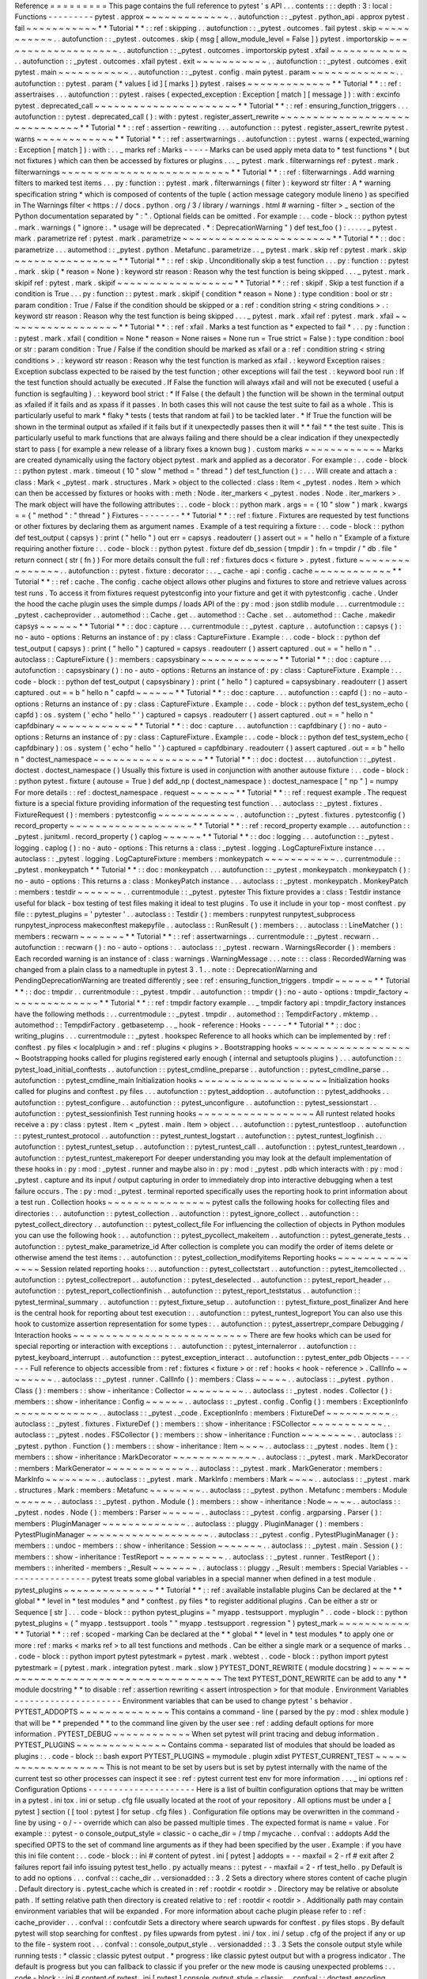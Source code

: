 Reference
=
=
=
=
=
=
=
=
=
This
page
contains
the
full
reference
to
pytest
'
s
API
.
.
.
contents
:
:
:
depth
:
3
:
local
:
Functions
-
-
-
-
-
-
-
-
-
pytest
.
approx
~
~
~
~
~
~
~
~
~
~
~
~
~
.
.
autofunction
:
:
_pytest
.
python_api
.
approx
pytest
.
fail
~
~
~
~
~
~
~
~
~
~
~
*
*
Tutorial
*
*
:
:
ref
:
skipping
.
.
autofunction
:
:
_pytest
.
outcomes
.
fail
pytest
.
skip
~
~
~
~
~
~
~
~
~
~
~
.
.
autofunction
:
:
_pytest
.
outcomes
.
skip
(
msg
[
allow_module_level
=
False
]
)
pytest
.
importorskip
~
~
~
~
~
~
~
~
~
~
~
~
~
~
~
~
~
~
~
.
.
autofunction
:
:
_pytest
.
outcomes
.
importorskip
pytest
.
xfail
~
~
~
~
~
~
~
~
~
~
~
~
.
.
autofunction
:
:
_pytest
.
outcomes
.
xfail
pytest
.
exit
~
~
~
~
~
~
~
~
~
~
~
.
.
autofunction
:
:
_pytest
.
outcomes
.
exit
pytest
.
main
~
~
~
~
~
~
~
~
~
~
~
.
.
autofunction
:
:
_pytest
.
config
.
main
pytest
.
param
~
~
~
~
~
~
~
~
~
~
~
~
~
.
.
autofunction
:
:
pytest
.
param
(
*
values
[
id
]
[
marks
]
)
pytest
.
raises
~
~
~
~
~
~
~
~
~
~
~
~
~
*
*
Tutorial
*
*
:
:
ref
:
assertraises
.
.
.
autofunction
:
:
pytest
.
raises
(
expected_exception
:
Exception
[
match
]
[
message
]
)
:
with
:
excinfo
pytest
.
deprecated_call
~
~
~
~
~
~
~
~
~
~
~
~
~
~
~
~
~
~
~
~
~
~
*
*
Tutorial
*
*
:
:
ref
:
ensuring_function_triggers
.
.
.
autofunction
:
:
pytest
.
deprecated_call
(
)
:
with
:
pytest
.
register_assert_rewrite
~
~
~
~
~
~
~
~
~
~
~
~
~
~
~
~
~
~
~
~
~
~
~
~
~
~
~
~
~
~
*
*
Tutorial
*
*
:
:
ref
:
assertion
-
rewriting
.
.
.
autofunction
:
:
pytest
.
register_assert_rewrite
pytest
.
warns
~
~
~
~
~
~
~
~
~
~
~
~
*
*
Tutorial
*
*
:
:
ref
:
assertwarnings
.
.
autofunction
:
:
pytest
.
warns
(
expected_warning
:
Exception
[
match
]
)
:
with
:
.
.
_
marks
ref
:
Marks
-
-
-
-
-
Marks
can
be
used
apply
meta
data
to
*
test
functions
*
(
but
not
fixtures
)
which
can
then
be
accessed
by
fixtures
or
plugins
.
.
.
_
pytest
.
mark
.
filterwarnings
ref
:
pytest
.
mark
.
filterwarnings
~
~
~
~
~
~
~
~
~
~
~
~
~
~
~
~
~
~
~
~
~
~
~
~
~
~
*
*
Tutorial
*
*
:
:
ref
:
filterwarnings
.
Add
warning
filters
to
marked
test
items
.
.
.
py
:
function
:
:
pytest
.
mark
.
filterwarnings
(
filter
)
:
keyword
str
filter
:
A
*
warning
specification
string
*
which
is
composed
of
contents
of
the
tuple
(
action
message
category
module
lineno
)
as
specified
in
The
Warnings
filter
<
https
:
/
/
docs
.
python
.
org
/
3
/
library
/
warnings
.
html
#
warning
-
filter
>
_
section
of
the
Python
documentation
separated
by
"
:
"
.
Optional
fields
can
be
omitted
.
For
example
:
.
.
code
-
block
:
:
python
pytest
.
mark
.
warnings
(
"
ignore
:
.
*
usage
will
be
deprecated
.
*
:
DeprecationWarning
"
)
def
test_foo
(
)
:
.
.
.
.
.
_
pytest
.
mark
.
parametrize
ref
:
pytest
.
mark
.
parametrize
~
~
~
~
~
~
~
~
~
~
~
~
~
~
~
~
~
~
~
~
~
~
~
*
*
Tutorial
*
*
:
:
doc
:
parametrize
.
.
.
automethod
:
:
_pytest
.
python
.
Metafunc
.
parametrize
.
.
_
pytest
.
mark
.
skip
ref
:
pytest
.
mark
.
skip
~
~
~
~
~
~
~
~
~
~
~
~
~
~
~
~
*
*
Tutorial
*
*
:
:
ref
:
skip
.
Unconditionally
skip
a
test
function
.
.
.
py
:
function
:
:
pytest
.
mark
.
skip
(
*
reason
=
None
)
:
keyword
str
reason
:
Reason
why
the
test
function
is
being
skipped
.
.
.
_
pytest
.
mark
.
skipif
ref
:
pytest
.
mark
.
skipif
~
~
~
~
~
~
~
~
~
~
~
~
~
~
~
~
~
~
*
*
Tutorial
*
*
:
:
ref
:
skipif
.
Skip
a
test
function
if
a
condition
is
True
.
.
.
py
:
function
:
:
pytest
.
mark
.
skipif
(
condition
*
reason
=
None
)
:
type
condition
:
bool
or
str
:
param
condition
:
True
/
False
if
the
condition
should
be
skipped
or
a
:
ref
:
condition
string
<
string
conditions
>
.
:
keyword
str
reason
:
Reason
why
the
test
function
is
being
skipped
.
.
.
_
pytest
.
mark
.
xfail
ref
:
pytest
.
mark
.
xfail
~
~
~
~
~
~
~
~
~
~
~
~
~
~
~
~
~
~
*
*
Tutorial
*
*
:
:
ref
:
xfail
.
Marks
a
test
function
as
*
expected
to
fail
*
.
.
.
py
:
function
:
:
pytest
.
mark
.
xfail
(
condition
=
None
*
reason
=
None
raises
=
None
run
=
True
strict
=
False
)
:
type
condition
:
bool
or
str
:
param
condition
:
True
/
False
if
the
condition
should
be
marked
as
xfail
or
a
:
ref
:
condition
string
<
string
conditions
>
.
:
keyword
str
reason
:
Reason
why
the
test
function
is
marked
as
xfail
.
:
keyword
Exception
raises
:
Exception
subclass
expected
to
be
raised
by
the
test
function
;
other
exceptions
will
fail
the
test
.
:
keyword
bool
run
:
If
the
test
function
should
actually
be
executed
.
If
False
the
function
will
always
xfail
and
will
not
be
executed
(
useful
a
function
is
segfaulting
)
.
:
keyword
bool
strict
:
*
If
False
(
the
default
)
the
function
will
be
shown
in
the
terminal
output
as
xfailed
if
it
fails
and
as
xpass
if
it
passes
.
In
both
cases
this
will
not
cause
the
test
suite
to
fail
as
a
whole
.
This
is
particularly
useful
to
mark
*
flaky
*
tests
(
tests
that
random
at
fail
)
to
be
tackled
later
.
*
If
True
the
function
will
be
shown
in
the
terminal
output
as
xfailed
if
it
fails
but
if
it
unexpectedly
passes
then
it
will
*
*
fail
*
*
the
test
suite
.
This
is
particularly
useful
to
mark
functions
that
are
always
failing
and
there
should
be
a
clear
indication
if
they
unexpectedly
start
to
pass
(
for
example
a
new
release
of
a
library
fixes
a
known
bug
)
.
custom
marks
~
~
~
~
~
~
~
~
~
~
~
~
Marks
are
created
dynamically
using
the
factory
object
pytest
.
mark
and
applied
as
a
decorator
.
For
example
:
.
.
code
-
block
:
:
python
pytest
.
mark
.
timeout
(
10
"
slow
"
method
=
"
thread
"
)
def
test_function
(
)
:
.
.
.
Will
create
and
attach
a
:
class
:
Mark
<
_pytest
.
mark
.
structures
.
Mark
>
object
to
the
collected
:
class
:
Item
<
_pytest
.
nodes
.
Item
>
which
can
then
be
accessed
by
fixtures
or
hooks
with
:
meth
:
Node
.
iter_markers
<
_pytest
.
nodes
.
Node
.
iter_markers
>
.
The
mark
object
will
have
the
following
attributes
:
.
.
code
-
block
:
:
python
mark
.
args
=
=
(
10
"
slow
"
)
mark
.
kwargs
=
=
{
"
method
"
:
"
thread
"
}
Fixtures
-
-
-
-
-
-
-
-
*
*
Tutorial
*
*
:
:
ref
:
fixture
.
Fixtures
are
requested
by
test
functions
or
other
fixtures
by
declaring
them
as
argument
names
.
Example
of
a
test
requiring
a
fixture
:
.
.
code
-
block
:
:
python
def
test_output
(
capsys
)
:
print
(
"
hello
"
)
out
err
=
capsys
.
readouterr
(
)
assert
out
=
=
"
hello
\
n
"
Example
of
a
fixture
requiring
another
fixture
:
.
.
code
-
block
:
:
python
pytest
.
fixture
def
db_session
(
tmpdir
)
:
fn
=
tmpdir
/
"
db
.
file
"
return
connect
(
str
(
fn
)
)
For
more
details
consult
the
full
:
ref
:
fixtures
docs
<
fixture
>
.
pytest
.
fixture
~
~
~
~
~
~
~
~
~
~
~
~
~
~
~
.
.
autofunction
:
:
pytest
.
fixture
:
decorator
:
.
.
_
cache
-
api
:
config
.
cache
~
~
~
~
~
~
~
~
~
~
~
~
*
*
Tutorial
*
*
:
:
ref
:
cache
.
The
config
.
cache
object
allows
other
plugins
and
fixtures
to
store
and
retrieve
values
across
test
runs
.
To
access
it
from
fixtures
request
pytestconfig
into
your
fixture
and
get
it
with
pytestconfig
.
cache
.
Under
the
hood
the
cache
plugin
uses
the
simple
dumps
/
loads
API
of
the
:
py
:
mod
:
json
stdlib
module
.
.
.
currentmodule
:
:
_pytest
.
cacheprovider
.
.
automethod
:
:
Cache
.
get
.
.
automethod
:
:
Cache
.
set
.
.
automethod
:
:
Cache
.
makedir
capsys
~
~
~
~
~
~
*
*
Tutorial
*
*
:
:
doc
:
capture
.
.
.
currentmodule
:
:
_pytest
.
capture
.
.
autofunction
:
:
capsys
(
)
:
no
-
auto
-
options
:
Returns
an
instance
of
:
py
:
class
:
CaptureFixture
.
Example
:
.
.
code
-
block
:
:
python
def
test_output
(
capsys
)
:
print
(
"
hello
"
)
captured
=
capsys
.
readouterr
(
)
assert
captured
.
out
=
=
"
hello
\
n
"
.
.
autoclass
:
:
CaptureFixture
(
)
:
members
:
capsysbinary
~
~
~
~
~
~
~
~
~
~
~
~
*
*
Tutorial
*
*
:
:
doc
:
capture
.
.
.
autofunction
:
:
capsysbinary
(
)
:
no
-
auto
-
options
:
Returns
an
instance
of
:
py
:
class
:
CaptureFixture
.
Example
:
.
.
code
-
block
:
:
python
def
test_output
(
capsysbinary
)
:
print
(
"
hello
"
)
captured
=
capsysbinary
.
readouterr
(
)
assert
captured
.
out
=
=
b
"
hello
\
n
"
capfd
~
~
~
~
~
~
*
*
Tutorial
*
*
:
:
doc
:
capture
.
.
.
autofunction
:
:
capfd
(
)
:
no
-
auto
-
options
:
Returns
an
instance
of
:
py
:
class
:
CaptureFixture
.
Example
:
.
.
code
-
block
:
:
python
def
test_system_echo
(
capfd
)
:
os
.
system
(
'
echo
"
hello
"
'
)
captured
=
capsys
.
readouterr
(
)
assert
captured
.
out
=
=
"
hello
\
n
"
capfdbinary
~
~
~
~
~
~
~
~
~
~
~
~
*
*
Tutorial
*
*
:
:
doc
:
capture
.
.
.
autofunction
:
:
capfdbinary
(
)
:
no
-
auto
-
options
:
Returns
an
instance
of
:
py
:
class
:
CaptureFixture
.
Example
:
.
.
code
-
block
:
:
python
def
test_system_echo
(
capfdbinary
)
:
os
.
system
(
'
echo
"
hello
"
'
)
captured
=
capfdbinary
.
readouterr
(
)
assert
captured
.
out
=
=
b
"
hello
\
n
"
doctest_namespace
~
~
~
~
~
~
~
~
~
~
~
~
~
~
~
~
~
*
*
Tutorial
*
*
:
:
doc
:
doctest
.
.
.
autofunction
:
:
_pytest
.
doctest
.
doctest_namespace
(
)
Usually
this
fixture
is
used
in
conjunction
with
another
autouse
fixture
:
.
.
code
-
block
:
:
python
pytest
.
fixture
(
autouse
=
True
)
def
add_np
(
doctest_namespace
)
:
doctest_namespace
[
"
np
"
]
=
numpy
For
more
details
:
:
ref
:
doctest_namespace
.
request
~
~
~
~
~
~
~
*
*
Tutorial
*
*
:
:
ref
:
request
example
.
The
request
fixture
is
a
special
fixture
providing
information
of
the
requesting
test
function
.
.
.
autoclass
:
:
_pytest
.
fixtures
.
FixtureRequest
(
)
:
members
:
pytestconfig
~
~
~
~
~
~
~
~
~
~
~
~
.
.
autofunction
:
:
_pytest
.
fixtures
.
pytestconfig
(
)
record_property
~
~
~
~
~
~
~
~
~
~
~
~
~
~
~
~
~
~
~
*
*
Tutorial
*
*
:
:
ref
:
record_property
example
.
.
.
autofunction
:
:
_pytest
.
junitxml
.
record_property
(
)
caplog
~
~
~
~
~
~
*
*
Tutorial
*
*
:
:
doc
:
logging
.
.
.
autofunction
:
:
_pytest
.
logging
.
caplog
(
)
:
no
-
auto
-
options
:
This
returns
a
:
class
:
_pytest
.
logging
.
LogCaptureFixture
instance
.
.
.
autoclass
:
:
_pytest
.
logging
.
LogCaptureFixture
:
members
:
monkeypatch
~
~
~
~
~
~
~
~
~
~
~
.
.
currentmodule
:
:
_pytest
.
monkeypatch
*
*
Tutorial
*
*
:
:
doc
:
monkeypatch
.
.
.
autofunction
:
:
_pytest
.
monkeypatch
.
monkeypatch
(
)
:
no
-
auto
-
options
:
This
returns
a
:
class
:
MonkeyPatch
instance
.
.
.
autoclass
:
:
_pytest
.
monkeypatch
.
MonkeyPatch
:
members
:
testdir
~
~
~
~
~
~
~
.
.
currentmodule
:
:
_pytest
.
pytester
This
fixture
provides
a
:
class
:
Testdir
instance
useful
for
black
-
box
testing
of
test
files
making
it
ideal
to
test
plugins
.
To
use
it
include
in
your
top
-
most
conftest
.
py
file
:
:
pytest_plugins
=
'
pytester
'
.
.
autoclass
:
:
Testdir
(
)
:
members
:
runpytest
runpytest_subprocess
runpytest_inprocess
makeconftest
makepyfile
.
.
autoclass
:
:
RunResult
(
)
:
members
:
.
.
autoclass
:
:
LineMatcher
(
)
:
members
:
recwarn
~
~
~
~
~
~
~
*
*
Tutorial
*
*
:
:
ref
:
assertwarnings
.
.
currentmodule
:
:
_pytest
.
recwarn
.
.
autofunction
:
:
recwarn
(
)
:
no
-
auto
-
options
:
.
.
autoclass
:
:
_pytest
.
recwarn
.
WarningsRecorder
(
)
:
members
:
Each
recorded
warning
is
an
instance
of
:
class
:
warnings
.
WarningMessage
.
.
.
note
:
:
:
class
:
RecordedWarning
was
changed
from
a
plain
class
to
a
namedtuple
in
pytest
3
.
1
.
.
note
:
:
DeprecationWarning
and
PendingDeprecationWarning
are
treated
differently
;
see
:
ref
:
ensuring_function_triggers
.
tmpdir
~
~
~
~
~
~
*
*
Tutorial
*
*
:
:
doc
:
tmpdir
.
.
currentmodule
:
:
_pytest
.
tmpdir
.
.
autofunction
:
:
tmpdir
(
)
:
no
-
auto
-
options
:
tmpdir_factory
~
~
~
~
~
~
~
~
~
~
~
~
~
~
*
*
Tutorial
*
*
:
:
ref
:
tmpdir
factory
example
.
.
_
tmpdir
factory
api
:
tmpdir_factory
instances
have
the
following
methods
:
.
.
currentmodule
:
:
_pytest
.
tmpdir
.
.
automethod
:
:
TempdirFactory
.
mktemp
.
.
automethod
:
:
TempdirFactory
.
getbasetemp
.
.
_
hook
-
reference
:
Hooks
-
-
-
-
-
*
*
Tutorial
*
*
:
:
doc
:
writing_plugins
.
.
.
currentmodule
:
:
_pytest
.
hookspec
Reference
to
all
hooks
which
can
be
implemented
by
:
ref
:
conftest
.
py
files
<
localplugin
>
and
:
ref
:
plugins
<
plugins
>
.
Bootstrapping
hooks
~
~
~
~
~
~
~
~
~
~
~
~
~
~
~
~
~
~
~
Bootstrapping
hooks
called
for
plugins
registered
early
enough
(
internal
and
setuptools
plugins
)
.
.
.
autofunction
:
:
pytest_load_initial_conftests
.
.
autofunction
:
:
pytest_cmdline_preparse
.
.
autofunction
:
:
pytest_cmdline_parse
.
.
autofunction
:
:
pytest_cmdline_main
Initialization
hooks
~
~
~
~
~
~
~
~
~
~
~
~
~
~
~
~
~
~
~
~
Initialization
hooks
called
for
plugins
and
conftest
.
py
files
.
.
.
autofunction
:
:
pytest_addoption
.
.
autofunction
:
:
pytest_addhooks
.
.
autofunction
:
:
pytest_configure
.
.
autofunction
:
:
pytest_unconfigure
.
.
autofunction
:
:
pytest_sessionstart
.
.
autofunction
:
:
pytest_sessionfinish
Test
running
hooks
~
~
~
~
~
~
~
~
~
~
~
~
~
~
~
~
~
~
All
runtest
related
hooks
receive
a
:
py
:
class
:
pytest
.
Item
<
_pytest
.
main
.
Item
>
object
.
.
.
autofunction
:
:
pytest_runtestloop
.
.
autofunction
:
:
pytest_runtest_protocol
.
.
autofunction
:
:
pytest_runtest_logstart
.
.
autofunction
:
:
pytest_runtest_logfinish
.
.
autofunction
:
:
pytest_runtest_setup
.
.
autofunction
:
:
pytest_runtest_call
.
.
autofunction
:
:
pytest_runtest_teardown
.
.
autofunction
:
:
pytest_runtest_makereport
For
deeper
understanding
you
may
look
at
the
default
implementation
of
these
hooks
in
:
py
:
mod
:
_pytest
.
runner
and
maybe
also
in
:
py
:
mod
:
_pytest
.
pdb
which
interacts
with
:
py
:
mod
:
_pytest
.
capture
and
its
input
/
output
capturing
in
order
to
immediately
drop
into
interactive
debugging
when
a
test
failure
occurs
.
The
:
py
:
mod
:
_pytest
.
terminal
reported
specifically
uses
the
reporting
hook
to
print
information
about
a
test
run
.
Collection
hooks
~
~
~
~
~
~
~
~
~
~
~
~
~
~
~
~
pytest
calls
the
following
hooks
for
collecting
files
and
directories
:
.
.
autofunction
:
:
pytest_collection
.
.
autofunction
:
:
pytest_ignore_collect
.
.
autofunction
:
:
pytest_collect_directory
.
.
autofunction
:
:
pytest_collect_file
For
influencing
the
collection
of
objects
in
Python
modules
you
can
use
the
following
hook
:
.
.
autofunction
:
:
pytest_pycollect_makeitem
.
.
autofunction
:
:
pytest_generate_tests
.
.
autofunction
:
:
pytest_make_parametrize_id
After
collection
is
complete
you
can
modify
the
order
of
items
delete
or
otherwise
amend
the
test
items
:
.
.
autofunction
:
:
pytest_collection_modifyitems
Reporting
hooks
~
~
~
~
~
~
~
~
~
~
~
~
~
~
~
Session
related
reporting
hooks
:
.
.
autofunction
:
:
pytest_collectstart
.
.
autofunction
:
:
pytest_itemcollected
.
.
autofunction
:
:
pytest_collectreport
.
.
autofunction
:
:
pytest_deselected
.
.
autofunction
:
:
pytest_report_header
.
.
autofunction
:
:
pytest_report_collectionfinish
.
.
autofunction
:
:
pytest_report_teststatus
.
.
autofunction
:
:
pytest_terminal_summary
.
.
autofunction
:
:
pytest_fixture_setup
.
.
autofunction
:
:
pytest_fixture_post_finalizer
And
here
is
the
central
hook
for
reporting
about
test
execution
:
.
.
autofunction
:
:
pytest_runtest_logreport
You
can
also
use
this
hook
to
customize
assertion
representation
for
some
types
:
.
.
autofunction
:
:
pytest_assertrepr_compare
Debugging
/
Interaction
hooks
~
~
~
~
~
~
~
~
~
~
~
~
~
~
~
~
~
~
~
~
~
~
~
~
~
~
~
There
are
few
hooks
which
can
be
used
for
special
reporting
or
interaction
with
exceptions
:
.
.
autofunction
:
:
pytest_internalerror
.
.
autofunction
:
:
pytest_keyboard_interrupt
.
.
autofunction
:
:
pytest_exception_interact
.
.
autofunction
:
:
pytest_enter_pdb
Objects
-
-
-
-
-
-
-
Full
reference
to
objects
accessible
from
:
ref
:
fixtures
<
fixture
>
or
:
ref
:
hooks
<
hook
-
reference
>
.
CallInfo
~
~
~
~
~
~
~
~
.
.
autoclass
:
:
_pytest
.
runner
.
CallInfo
(
)
:
members
:
Class
~
~
~
~
~
.
.
autoclass
:
:
_pytest
.
python
.
Class
(
)
:
members
:
:
show
-
inheritance
:
Collector
~
~
~
~
~
~
~
~
~
.
.
autoclass
:
:
_pytest
.
nodes
.
Collector
(
)
:
members
:
:
show
-
inheritance
:
Config
~
~
~
~
~
~
.
.
autoclass
:
:
_pytest
.
config
.
Config
(
)
:
members
:
ExceptionInfo
~
~
~
~
~
~
~
~
~
~
~
~
~
.
.
autoclass
:
:
_pytest
.
_code
.
ExceptionInfo
:
members
:
FixtureDef
~
~
~
~
~
~
~
~
~
~
.
.
autoclass
:
:
_pytest
.
fixtures
.
FixtureDef
(
)
:
members
:
:
show
-
inheritance
:
FSCollector
~
~
~
~
~
~
~
~
~
~
~
.
.
autoclass
:
:
_pytest
.
nodes
.
FSCollector
(
)
:
members
:
:
show
-
inheritance
:
Function
~
~
~
~
~
~
~
~
.
.
autoclass
:
:
_pytest
.
python
.
Function
(
)
:
members
:
:
show
-
inheritance
:
Item
~
~
~
~
.
.
autoclass
:
:
_pytest
.
nodes
.
Item
(
)
:
members
:
:
show
-
inheritance
:
MarkDecorator
~
~
~
~
~
~
~
~
~
~
~
~
~
.
.
autoclass
:
:
_pytest
.
mark
.
MarkDecorator
:
members
:
MarkGenerator
~
~
~
~
~
~
~
~
~
~
~
~
~
.
.
autoclass
:
:
_pytest
.
mark
.
MarkGenerator
:
members
:
MarkInfo
~
~
~
~
~
~
~
~
.
.
autoclass
:
:
_pytest
.
mark
.
MarkInfo
:
members
:
Mark
~
~
~
~
.
.
autoclass
:
:
_pytest
.
mark
.
structures
.
Mark
:
members
:
Metafunc
~
~
~
~
~
~
~
~
.
.
autoclass
:
:
_pytest
.
python
.
Metafunc
:
members
:
Module
~
~
~
~
~
~
.
.
autoclass
:
:
_pytest
.
python
.
Module
(
)
:
members
:
:
show
-
inheritance
:
Node
~
~
~
~
.
.
autoclass
:
:
_pytest
.
nodes
.
Node
(
)
:
members
:
Parser
~
~
~
~
~
~
.
.
autoclass
:
:
_pytest
.
config
.
argparsing
.
Parser
(
)
:
members
:
PluginManager
~
~
~
~
~
~
~
~
~
~
~
~
~
.
.
autoclass
:
:
pluggy
.
PluginManager
(
)
:
members
:
PytestPluginManager
~
~
~
~
~
~
~
~
~
~
~
~
~
~
~
~
~
~
~
.
.
autoclass
:
:
_pytest
.
config
.
PytestPluginManager
(
)
:
members
:
:
undoc
-
members
:
:
show
-
inheritance
:
Session
~
~
~
~
~
~
~
.
.
autoclass
:
:
_pytest
.
main
.
Session
(
)
:
members
:
:
show
-
inheritance
:
TestReport
~
~
~
~
~
~
~
~
~
~
.
.
autoclass
:
:
_pytest
.
runner
.
TestReport
(
)
:
members
:
:
inherited
-
members
:
_Result
~
~
~
~
~
~
~
.
.
autoclass
:
:
pluggy
.
_Result
:
members
:
Special
Variables
-
-
-
-
-
-
-
-
-
-
-
-
-
-
-
-
-
pytest
treats
some
global
variables
in
a
special
manner
when
defined
in
a
test
module
.
pytest_plugins
~
~
~
~
~
~
~
~
~
~
~
~
~
~
*
*
Tutorial
*
*
:
:
ref
:
available
installable
plugins
Can
be
declared
at
the
*
*
global
*
*
level
in
*
test
modules
*
and
*
conftest
.
py
files
*
to
register
additional
plugins
.
Can
be
either
a
str
or
Sequence
[
str
]
.
.
.
code
-
block
:
:
python
pytest_plugins
=
"
myapp
.
testsupport
.
myplugin
"
.
.
code
-
block
:
:
python
pytest_plugins
=
(
"
myapp
.
testsupport
.
tools
"
"
myapp
.
testsupport
.
regression
"
)
pytest_mark
~
~
~
~
~
~
~
~
~
~
~
*
*
Tutorial
*
*
:
:
ref
:
scoped
-
marking
Can
be
declared
at
the
*
*
global
*
*
level
in
*
test
modules
*
to
apply
one
or
more
:
ref
:
marks
<
marks
ref
>
to
all
test
functions
and
methods
.
Can
be
either
a
single
mark
or
a
sequence
of
marks
.
.
.
code
-
block
:
:
python
import
pytest
pytestmark
=
pytest
.
mark
.
webtest
.
.
code
-
block
:
:
python
import
pytest
pytestmark
=
(
pytest
.
mark
.
integration
pytest
.
mark
.
slow
)
PYTEST_DONT_REWRITE
(
module
docstring
)
~
~
~
~
~
~
~
~
~
~
~
~
~
~
~
~
~
~
~
~
~
~
~
~
~
~
~
~
~
~
~
~
~
~
~
~
~
~
The
text
PYTEST_DONT_REWRITE
can
be
add
to
any
*
*
module
docstring
*
*
to
disable
:
ref
:
assertion
rewriting
<
assert
introspection
>
for
that
module
.
Environment
Variables
-
-
-
-
-
-
-
-
-
-
-
-
-
-
-
-
-
-
-
-
-
Environment
variables
that
can
be
used
to
change
pytest
'
s
behavior
.
PYTEST_ADDOPTS
~
~
~
~
~
~
~
~
~
~
~
~
~
~
This
contains
a
command
-
line
(
parsed
by
the
py
:
mod
:
shlex
module
)
that
will
be
*
*
prepended
*
*
to
the
command
line
given
by
the
user
see
:
ref
:
adding
default
options
for
more
information
.
PYTEST_DEBUG
~
~
~
~
~
~
~
~
~
~
~
~
When
set
pytest
will
print
tracing
and
debug
information
.
PYTEST_PLUGINS
~
~
~
~
~
~
~
~
~
~
~
~
~
~
Contains
comma
-
separated
list
of
modules
that
should
be
loaded
as
plugins
:
.
.
code
-
block
:
:
bash
export
PYTEST_PLUGINS
=
mymodule
.
plugin
xdist
PYTEST_CURRENT_TEST
~
~
~
~
~
~
~
~
~
~
~
~
~
~
~
~
~
~
~
This
is
not
meant
to
be
set
by
users
but
is
set
by
pytest
internally
with
the
name
of
the
current
test
so
other
processes
can
inspect
it
see
:
ref
:
pytest
current
test
env
for
more
information
.
.
.
_
ini
options
ref
:
Configuration
Options
-
-
-
-
-
-
-
-
-
-
-
-
-
-
-
-
-
-
-
-
-
Here
is
a
list
of
builtin
configuration
options
that
may
be
written
in
a
pytest
.
ini
tox
.
ini
or
setup
.
cfg
file
usually
located
at
the
root
of
your
repository
.
All
options
must
be
under
a
[
pytest
]
section
(
[
tool
:
pytest
]
for
setup
.
cfg
files
)
.
Configuration
file
options
may
be
overwritten
in
the
command
-
line
by
using
-
o
/
-
-
override
which
can
also
be
passed
multiple
times
.
The
expected
format
is
name
=
value
.
For
example
:
:
pytest
-
o
console_output_style
=
classic
-
o
cache_dir
=
/
tmp
/
mycache
.
.
confval
:
:
addopts
Add
the
specified
OPTS
to
the
set
of
command
line
arguments
as
if
they
had
been
specified
by
the
user
.
Example
:
if
you
have
this
ini
file
content
:
.
.
code
-
block
:
:
ini
#
content
of
pytest
.
ini
[
pytest
]
addopts
=
-
-
maxfail
=
2
-
rf
#
exit
after
2
failures
report
fail
info
issuing
pytest
test_hello
.
py
actually
means
:
:
pytest
-
-
maxfail
=
2
-
rf
test_hello
.
py
Default
is
to
add
no
options
.
.
.
confval
:
:
cache_dir
.
.
versionadded
:
:
3
.
2
Sets
a
directory
where
stores
content
of
cache
plugin
.
Default
directory
is
.
pytest_cache
which
is
created
in
:
ref
:
rootdir
<
rootdir
>
.
Directory
may
be
relative
or
absolute
path
.
If
setting
relative
path
then
directory
is
created
relative
to
:
ref
:
rootdir
<
rootdir
>
.
Additionally
path
may
contain
environment
variables
that
will
be
expanded
.
For
more
information
about
cache
plugin
please
refer
to
:
ref
:
cache_provider
.
.
.
confval
:
:
confcutdir
Sets
a
directory
where
search
upwards
for
conftest
.
py
files
stops
.
By
default
pytest
will
stop
searching
for
conftest
.
py
files
upwards
from
pytest
.
ini
/
tox
.
ini
/
setup
.
cfg
of
the
project
if
any
or
up
to
the
file
-
system
root
.
.
.
confval
:
:
console_output_style
.
.
versionadded
:
:
3
.
3
Sets
the
console
output
style
while
running
tests
:
*
classic
:
classic
pytest
output
.
*
progress
:
like
classic
pytest
output
but
with
a
progress
indicator
.
The
default
is
progress
but
you
can
fallback
to
classic
if
you
prefer
or
the
new
mode
is
causing
unexpected
problems
:
.
.
code
-
block
:
:
ini
#
content
of
pytest
.
ini
[
pytest
]
console_output_style
=
classic
.
.
confval
:
:
doctest_encoding
.
.
versionadded
:
:
3
.
1
Default
encoding
to
use
to
decode
text
files
with
docstrings
.
:
doc
:
See
how
pytest
handles
doctests
<
doctest
>
.
.
.
confval
:
:
doctest_optionflags
One
or
more
doctest
flag
names
from
the
standard
doctest
module
.
:
doc
:
See
how
pytest
handles
doctests
<
doctest
>
.
.
.
confval
:
:
empty_parameter_set_mark
.
.
versionadded
:
:
3
.
4
Allows
to
pick
the
action
for
empty
parametersets
in
parameterization
*
skip
skips
tests
with
an
empty
parameterset
(
default
)
*
xfail
marks
tests
with
an
empty
parameterset
as
xfail
(
run
=
False
)
.
.
code
-
block
:
:
ini
#
content
of
pytest
.
ini
[
pytest
]
empty_parameter_set_mark
=
xfail
.
.
note
:
:
The
default
value
of
this
option
is
planned
to
change
to
xfail
in
future
releases
as
this
is
considered
less
error
prone
see
#
3155
<
https
:
/
/
github
.
com
/
pytest
-
dev
/
pytest
/
issues
/
3155
>
_
for
more
details
.
.
.
confval
:
:
filterwarnings
.
.
versionadded
:
:
3
.
1
Sets
a
list
of
filters
and
actions
that
should
be
taken
for
matched
warnings
.
By
default
all
warnings
emitted
during
the
test
session
will
be
displayed
in
a
summary
at
the
end
of
the
test
session
.
.
.
code
-
block
:
:
ini
#
content
of
pytest
.
ini
[
pytest
]
filterwarnings
=
error
ignore
:
:
DeprecationWarning
This
tells
pytest
to
ignore
deprecation
warnings
and
turn
all
other
warnings
into
errors
.
For
more
information
please
refer
to
:
ref
:
warnings
.
.
.
confval
:
:
junit_suite_name
.
.
versionadded
:
:
3
.
1
To
set
the
name
of
the
root
test
suite
xml
item
you
can
configure
the
junit_suite_name
option
in
your
config
file
:
.
.
code
-
block
:
:
ini
[
pytest
]
junit_suite_name
=
my_suite
.
.
confval
:
:
log_cli_date_format
.
.
versionadded
:
:
3
.
3
Sets
a
:
py
:
func
:
time
.
strftime
-
compatible
string
that
will
be
used
when
formatting
dates
for
live
logging
.
.
.
code
-
block
:
:
ini
[
pytest
]
log_cli_date_format
=
%
Y
-
%
m
-
%
d
%
H
:
%
M
:
%
S
For
more
information
see
:
ref
:
live_logs
.
.
.
confval
:
:
log_cli_format
.
.
versionadded
:
:
3
.
3
Sets
a
:
py
:
mod
:
logging
-
compatible
string
used
to
format
live
logging
messages
.
.
.
code
-
block
:
:
ini
[
pytest
]
log_cli_format
=
%
(
asctime
)
s
%
(
levelname
)
s
%
(
message
)
s
For
more
information
see
:
ref
:
live_logs
.
.
.
confval
:
:
log_cli_level
.
.
versionadded
:
:
3
.
3
Sets
the
minimum
log
message
level
that
should
be
captured
for
live
logging
.
The
integer
value
or
the
names
of
the
levels
can
be
used
.
.
.
code
-
block
:
:
ini
[
pytest
]
log_cli_level
=
INFO
For
more
information
see
:
ref
:
live_logs
.
.
.
confval
:
:
log_date_format
.
.
versionadded
:
:
3
.
3
Sets
a
:
py
:
func
:
time
.
strftime
-
compatible
string
that
will
be
used
when
formatting
dates
for
logging
capture
.
.
.
code
-
block
:
:
ini
[
pytest
]
log_date_format
=
%
Y
-
%
m
-
%
d
%
H
:
%
M
:
%
S
For
more
information
see
:
ref
:
logging
.
.
.
confval
:
:
log_file
.
.
versionadded
:
:
3
.
3
Sets
a
file
name
relative
to
the
pytest
.
ini
file
where
log
messages
should
be
written
to
in
addition
to
the
other
logging
facilities
that
are
active
.
.
.
code
-
block
:
:
ini
[
pytest
]
log_file
=
logs
/
pytest
-
logs
.
txt
For
more
information
see
:
ref
:
logging
.
.
.
confval
:
:
log_file_date_format
.
.
versionadded
:
:
3
.
3
Sets
a
:
py
:
func
:
time
.
strftime
-
compatible
string
that
will
be
used
when
formatting
dates
for
the
logging
file
.
.
.
code
-
block
:
:
ini
[
pytest
]
log_file_date_format
=
%
Y
-
%
m
-
%
d
%
H
:
%
M
:
%
S
For
more
information
see
:
ref
:
logging
.
.
.
confval
:
:
log_file_format
.
.
versionadded
:
:
3
.
3
Sets
a
:
py
:
mod
:
logging
-
compatible
string
used
to
format
logging
messages
redirected
to
the
logging
file
.
.
.
code
-
block
:
:
ini
[
pytest
]
log_file_format
=
%
(
asctime
)
s
%
(
levelname
)
s
%
(
message
)
s
For
more
information
see
:
ref
:
logging
.
.
.
confval
:
:
log_file_level
.
.
versionadded
:
:
3
.
3
Sets
the
minimum
log
message
level
that
should
be
captured
for
the
logging
file
.
The
integer
value
or
the
names
of
the
levels
can
be
used
.
.
.
code
-
block
:
:
ini
[
pytest
]
log_file_level
=
INFO
For
more
information
see
:
ref
:
logging
.
.
.
confval
:
:
log_format
.
.
versionadded
:
:
3
.
3
Sets
a
:
py
:
mod
:
logging
-
compatible
string
used
to
format
captured
logging
messages
.
.
.
code
-
block
:
:
ini
[
pytest
]
log_format
=
%
(
asctime
)
s
%
(
levelname
)
s
%
(
message
)
s
For
more
information
see
:
ref
:
logging
.
.
.
confval
:
:
log_level
.
.
versionadded
:
:
3
.
3
Sets
the
minimum
log
message
level
that
should
be
captured
for
logging
capture
.
The
integer
value
or
the
names
of
the
levels
can
be
used
.
.
.
code
-
block
:
:
ini
[
pytest
]
log_level
=
INFO
For
more
information
see
:
ref
:
logging
.
.
.
confval
:
:
log_print
.
.
versionadded
:
:
3
.
3
If
set
to
False
will
disable
displaying
captured
logging
messages
for
failed
tests
.
.
.
code
-
block
:
:
ini
[
pytest
]
log_print
=
False
For
more
information
see
:
ref
:
logging
.
.
.
confval
:
:
markers
List
of
markers
that
are
allowed
in
test
functions
enforced
when
-
-
strict
command
-
line
argument
is
used
.
You
can
use
a
marker
name
per
line
indented
from
the
option
name
.
.
.
code
-
block
:
:
ini
[
pytest
]
markers
=
slow
serial
.
.
confval
:
:
minversion
Specifies
a
minimal
pytest
version
required
for
running
tests
.
.
.
code
-
block
:
:
ini
#
content
of
pytest
.
ini
[
pytest
]
minversion
=
3
.
0
#
will
fail
if
we
run
with
pytest
-
2
.
8
.
.
confval
:
:
norecursedirs
Set
the
directory
basename
patterns
to
avoid
when
recursing
for
test
discovery
.
The
individual
(
fnmatch
-
style
)
patterns
are
applied
to
the
basename
of
a
directory
to
decide
if
to
recurse
into
it
.
Pattern
matching
characters
:
:
*
matches
everything
?
matches
any
single
character
[
seq
]
matches
any
character
in
seq
[
!
seq
]
matches
any
char
not
in
seq
Default
patterns
are
'
.
*
'
'
build
'
'
dist
'
'
CVS
'
'
_darcs
'
'
{
arch
}
'
'
*
.
egg
'
'
venv
'
.
Setting
a
norecursedirs
replaces
the
default
.
Here
is
an
example
of
how
to
avoid
certain
directories
:
.
.
code
-
block
:
:
ini
[
pytest
]
norecursedirs
=
.
svn
_build
tmp
*
This
would
tell
pytest
to
not
look
into
typical
subversion
or
sphinx
-
build
directories
or
into
any
tmp
prefixed
directory
.
Additionally
pytest
will
attempt
to
intelligently
identify
and
ignore
a
virtualenv
by
the
presence
of
an
activation
script
.
Any
directory
deemed
to
be
the
root
of
a
virtual
environment
will
not
be
considered
during
test
collection
unless
collect
in
virtualenv
is
given
.
Note
also
that
norecursedirs
takes
precedence
over
collect
in
virtualenv
;
e
.
g
.
if
you
intend
to
run
tests
in
a
virtualenv
with
a
base
directory
that
matches
'
.
*
'
you
*
must
*
override
norecursedirs
in
addition
to
using
the
collect
in
virtualenv
flag
.
.
.
confval
:
:
python_classes
One
or
more
name
prefixes
or
glob
-
style
patterns
determining
which
classes
are
considered
for
test
collection
.
By
default
pytest
will
consider
any
class
prefixed
with
Test
as
a
test
collection
.
Here
is
an
example
of
how
to
collect
tests
from
classes
that
end
in
Suite
:
.
.
code
-
block
:
:
ini
[
pytest
]
python_classes
=
*
Suite
Note
that
unittest
.
TestCase
derived
classes
are
always
collected
regardless
of
this
option
as
unittest
'
s
own
collection
framework
is
used
to
collect
those
tests
.
.
.
confval
:
:
python_files
One
or
more
Glob
-
style
file
patterns
determining
which
python
files
are
considered
as
test
modules
.
By
default
pytest
will
consider
any
file
matching
with
test_
*
.
py
and
*
_test
.
py
globs
as
a
test
module
.
.
.
confval
:
:
python_functions
One
or
more
name
prefixes
or
glob
-
patterns
determining
which
test
functions
and
methods
are
considered
tests
.
By
default
pytest
will
consider
any
function
prefixed
with
test
as
a
test
.
Here
is
an
example
of
how
to
collect
test
functions
and
methods
that
end
in
_test
:
.
.
code
-
block
:
:
ini
[
pytest
]
python_functions
=
*
_test
Note
that
this
has
no
effect
on
methods
that
live
on
a
unittest
.
TestCase
derived
class
as
unittest
'
s
own
collection
framework
is
used
to
collect
those
tests
.
See
:
ref
:
change
naming
conventions
for
more
detailed
examples
.
.
.
confval
:
:
testpaths
.
.
versionadded
:
:
2
.
8
Sets
list
of
directories
that
should
be
searched
for
tests
when
no
specific
directories
files
or
test
ids
are
given
in
the
command
line
when
executing
pytest
from
the
:
ref
:
rootdir
<
rootdir
>
directory
.
Useful
when
all
project
tests
are
in
a
known
location
to
speed
up
test
collection
and
to
avoid
picking
up
undesired
tests
by
accident
.
.
.
code
-
block
:
:
ini
[
pytest
]
testpaths
=
testing
doc
This
tells
pytest
to
only
look
for
tests
in
testing
and
doc
directories
when
executing
from
the
root
directory
.
.
.
confval
:
:
usefixtures
List
of
fixtures
that
will
be
applied
to
all
test
functions
;
this
is
semantically
the
same
to
apply
the
pytest
.
mark
.
usefixtures
marker
to
all
test
functions
.
.
.
code
-
block
:
:
ini
[
pytest
]
usefixtures
=
clean_db
.
.
confval
:
:
xfail_strict
If
set
to
True
tests
marked
with
pytest
.
mark
.
xfail
that
actually
succeed
will
by
default
fail
the
test
suite
.
For
more
information
see
:
ref
:
xfail
strict
tutorial
.
.
.
code
-
block
:
:
ini
[
pytest
]
xfail_strict
=
True
